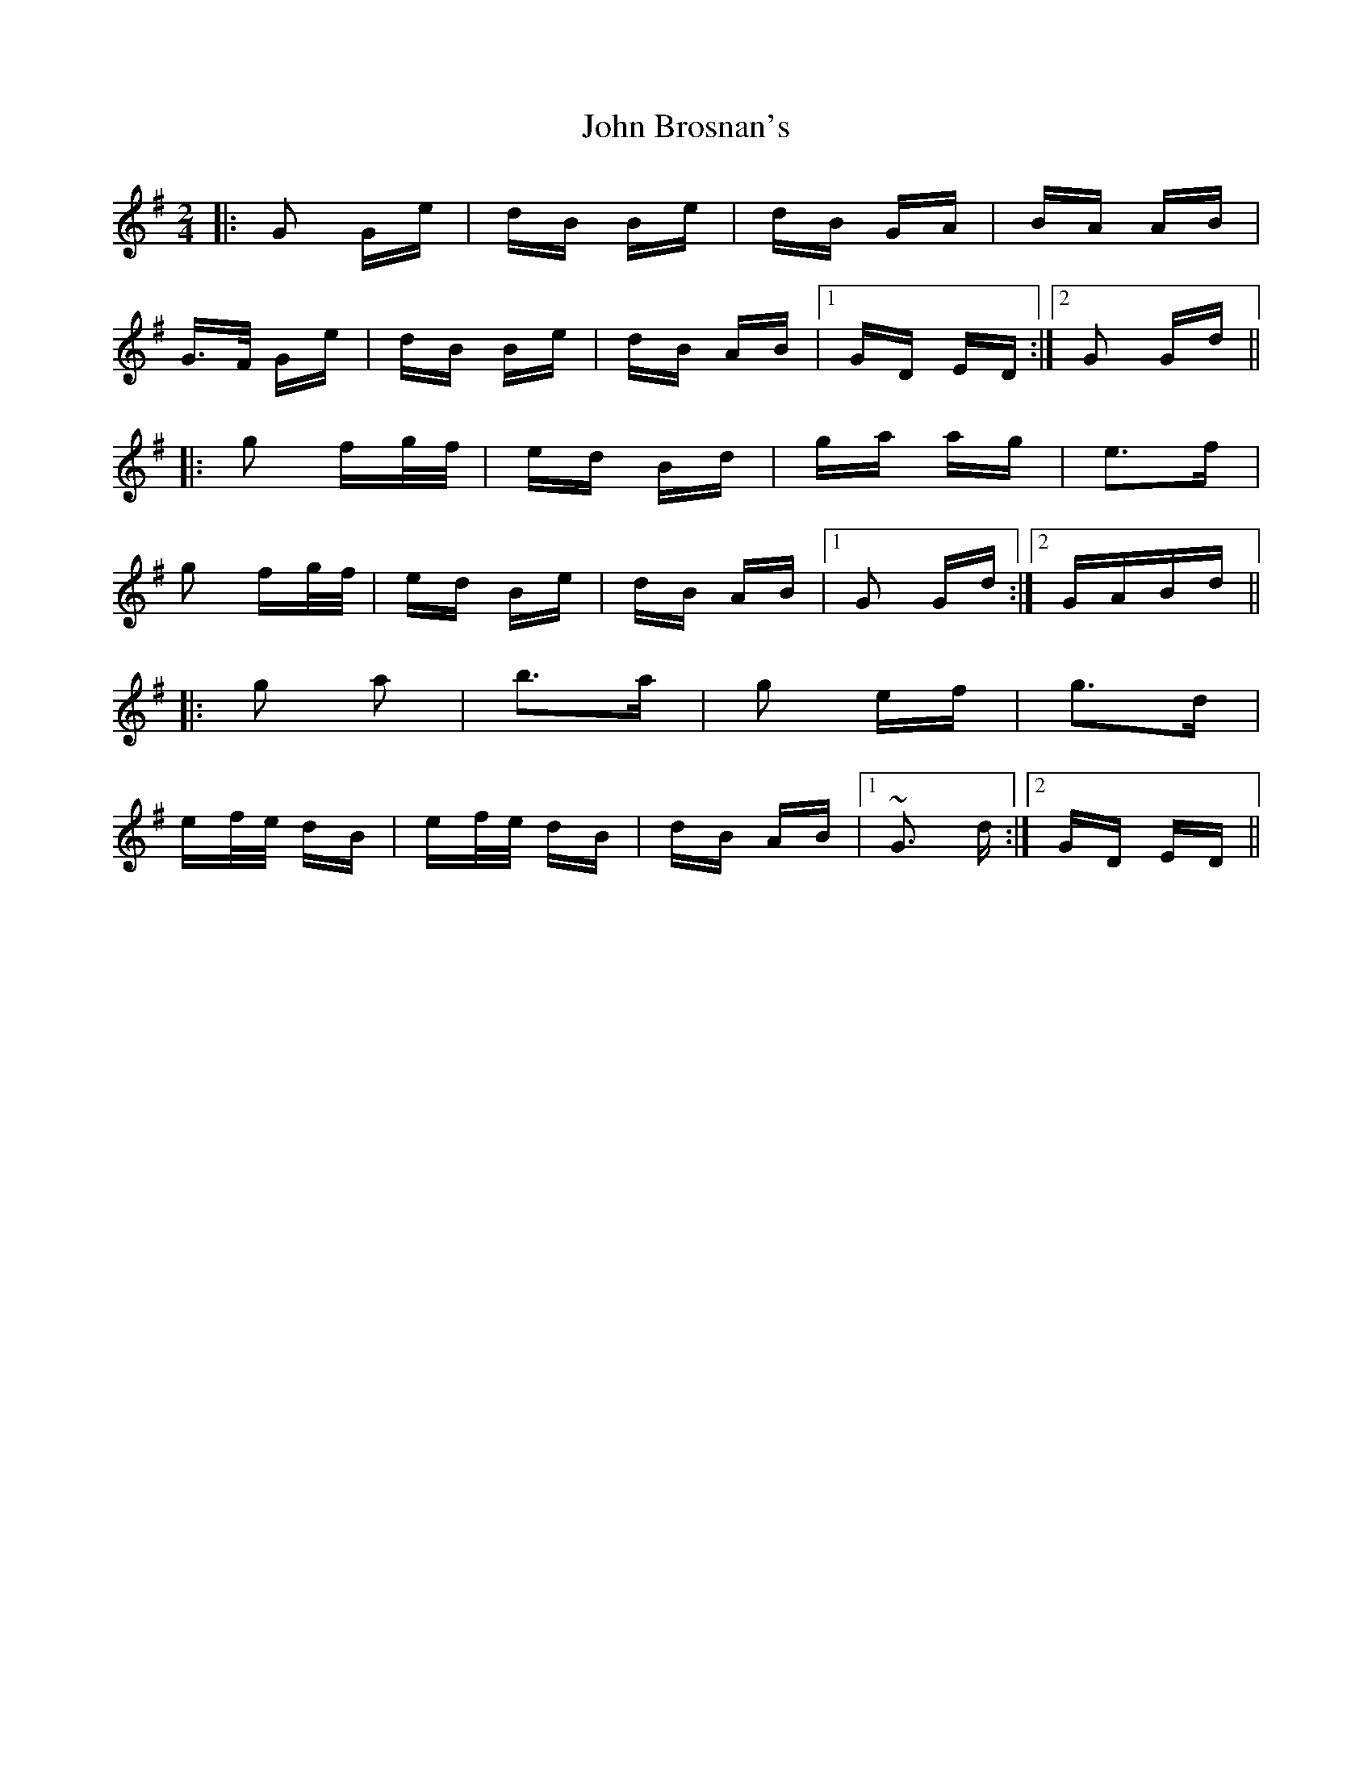 X: 20344
T: John Brosnan's
R: polka
M: 2/4
K: Gmajor
|:G2 Ge|dB Be|dB GA|BA AB|
G>F Ge|dB Be|dB AB|1 GD ED:|2 G2 Gd||
|:g2 fg/f/|ed Bd|ga ag|e3f|
g2 fg/f/|ed Be|dB AB|1 G2 Gd:|2 GABd||
|:g2 a2|b3a|g2 ef|g3d|
ef/e/ dB|ef/e/ dB|dB AB|1 ~G3 d:|2 GD ED||

